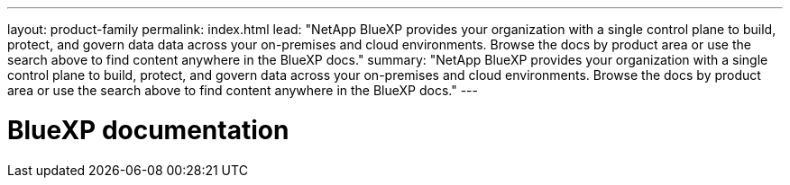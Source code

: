 ---
layout: product-family
permalink: index.html
lead: "NetApp BlueXP provides your organization with a single control plane to build, protect, and govern data data across your on-premises and cloud environments. Browse the docs by product area or use the search above to find content anywhere in the BlueXP docs."
summary: "NetApp BlueXP provides your organization with a single control plane to build, protect, and govern data across your on-premises and cloud environments. Browse the docs by product area or use the search above to find content anywhere in the BlueXP docs."
---

= BlueXP documentation
:hardbreaks:
:nofooter:
:icons: font
:linkattrs:
:imagesdir: ./media/